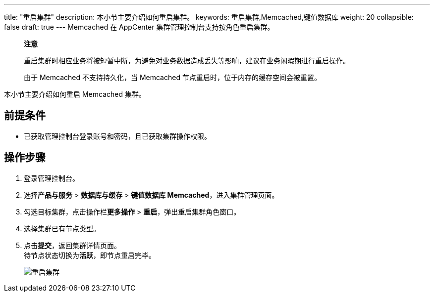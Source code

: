 ---
title: "重启集群"
description: 本小节主要介绍如何重启集群。 
keywords: 重启集群,Memcached,键值数据库
weight: 20
collapsible: false
draft: true
---
Memcached 在 AppCenter 集群管理控制台支持按角色重启集群。

____
*注意*

重启集群时相应业务将被短暂中断，为避免对业务数据造成丢失等影响，建议在业务闲暇期进行重启操作。

由于 Memcached 不支持持久化，当 Memcached 节点重启时，位于内存的缓存空间会被重置。
____

本小节主要介绍如何重启 Memcached 集群。

== 前提条件

* 已获取管理控制台登录账号和密码，且已获取集群操作权限。

== 操作步骤

. 登录管理控制台。
. 选择**产品与服务** > *数据库与缓存* > *键值数据库 Memcached*，进入集群管理页面。
. 勾选目标集群，点击操作栏**更多操作** > *重启*，弹出重启集群角色窗口。
. 选择集群已有节点类型。
. 点击**提交**，返回集群详情页面。 +
 待节点状态切换为**活跃**，即节点重启完毕。
+
image::../../../_images/restart_node_all.png[重启集群]
